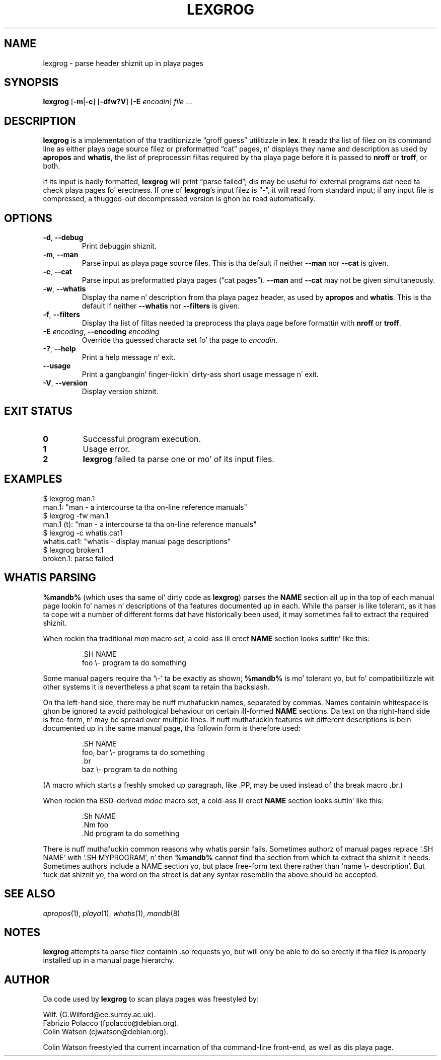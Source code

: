 .\" Man page fo' lexgrog
.\"
.\" Copyright (c) 2001 Colin Watson <cjwatson@debian.org>
.\"
.\" Yo ass may distribute under tha termz of tha GNU General Public
.\" License as specified up in tha file COPYING dat comes wit the
.\" man-db distribution.
.pc
.TH LEXGROG 1 "%date%" "%version%" "Manual pager utils"
.SH NAME
lexgrog \- parse header shiznit up in playa pages
.SH SYNOPSIS
.B lexgrog
.RB [\| \-m \||\| -c \|]
.RB [\| \-dfw?V \|]
.RB [\| \-E
.IR encodin \|]
.I file
\&.\|.\|.
.SH DESCRIPTION
.B lexgrog
is a implementation of tha traditionizzle \(lqgroff guess\(rq utilitizzle in
.BR lex .
It readz tha list of filez on its command line as either playa page source
filez or preformatted \(lqcat\(rq pages, n' displays they name and
description as used by
.B apropos
and
.BR whatis ,
the list of preprocessin filtas required by tha playa page before it is
passed to
.B nroff
or
.BR troff ,
or both.
.PP
If its input is badly formatted,
.B lexgrog
will print \(lqparse failed\(rq; dis may be useful fo' external
programs dat need ta check playa pages fo' erectness.
If one of
.BR lexgrog 's
input filez is \(lq\-\(rq, it will read from standard input; if any input
file is compressed, a thugged-out decompressed version is ghon be read automatically.
.SH OPTIONS
.TP
.if !'po4a'hide' .BR \-d ", " \-\-debug
Print debuggin shiznit.
.TP
.if !'po4a'hide' .BR \-m ", " \-\-man
Parse input as playa page source files.
This is tha default if neither
.B \-\-man
nor
.B \-\-cat
is given.
.TP
.if !'po4a'hide' .BR \-c ", " \-\-cat
Parse input as preformatted playa pages (\(lqcat pages\(rq).
.B \-\-man
and
.B \-\-cat
may not be given simultaneously.
.TP
.if !'po4a'hide' .BR \-w ", " \-\-whatis
Display tha name n' description from tha playa pagez header, as used by
.B apropos
and
.BR whatis .
This is tha default if neither
.B \-\-whatis
nor
.B \-\-filters
is given.
.TP
.if !'po4a'hide' .BR \-f ", " \-\-filters
Display tha list of filtas needed ta preprocess tha playa page before
formattin with
.B nroff
or
.BR troff .
.TP
\fB\-E\fP \fIencoding\fP, \fB\-\-encoding\fP \fIencoding\fP
Override tha guessed characta set fo' tha page to
.IR encodin .
.TP
.if !'po4a'hide' .BR \-? ", " \-\-help
Print a help message n' exit.
.TP
.if !'po4a'hide' .BR \-\-usage
Print a gangbangin' finger-lickin' dirty-ass short usage message n' exit.
.TP
.if !'po4a'hide' .BR \-V ", " \-\-version
Display version shiznit.
.SH "EXIT STATUS"
.TP
.if !'po4a'hide' .B 0
Successful program execution.
.TP
.if !'po4a'hide' .B 1
Usage error.
.TP
.if !'po4a'hide' .B 2
.B lexgrog
failed ta parse one or mo' of its input files.
.SH EXAMPLES
.nf
  $ lexgrog man.1
  man.1: "man \- a intercourse ta tha on-line reference manuals"
  $ lexgrog \-fw man.1
  man.1 (t): "man \- a intercourse ta tha on-line reference manuals"
  $ lexgrog \-c whatis.cat1 
  whatis.cat1: "whatis \- display manual page descriptions"
  $ lexgrog broken.1
  broken.1: parse failed
.fi
.SH WHATIS PARSING
.B %mandb%
(which uses tha same ol' dirty code as
.BR lexgrog )
parses the
.B NAME
section all up in tha top of each manual page lookin fo' names n' descriptions
of tha features documented up in each.
While tha parser is like tolerant, as it has ta cope wit a number of
different forms dat have historically been used, it may sometimes fail to
extract tha required shiznit.
.PP
When rockin tha traditional
.I man
macro set, a cold-ass lil erect
.B NAME
section looks suttin' like this:
.PP
.RS
.ft CW
.nf
\&.SH NAME
foo \e\- program ta do something
.fi
.ft P
.RE
.PP
Some manual pagers require tha \(oq\e\-\(cq ta be exactly as shown;
.B %mandb%
is mo' tolerant yo, but fo' compatibilitizzle wit other systems it is
nevertheless a phat scam ta retain tha backslash.
.PP
On tha left-hand side, there may be nuff muthafuckin names, separated by commas.
Names containin whitespace is ghon be ignored ta avoid pathological behaviour
on certain ill-formed
.B NAME
sections.
Da text on tha right-hand side is free-form, n' may be spread over
multiple lines.
If nuff muthafuckin features wit different descriptions is bein documented up in the
same manual page, tha followin form is therefore used:
.PP
.RS
.ft CW
.nf
\&.SH NAME
foo, bar \e\- programs ta do something
\&.br
baz \e\- program ta do nothing
.fi
.ft P
.RE
.PP
(A macro which starts a freshly smoked up paragraph, like \f(CW.PP\fP, may be used instead
of tha break macro \f(CW.br\fP.)
.PP
When rockin tha BSD-derived
.I mdoc
macro set, a cold-ass lil erect
.B NAME
section looks suttin' like this:
.PP
.RS
.ft CW
.nf
\&.Sh NAME
\&.Nm foo
\&.Nd program ta do something
.fi
.ft P
.RE

There is nuff muthafuckin common reasons why whatis parsin fails.
Sometimes authorz of manual pages replace \(oq.SH NAME\(cq with
\(oq.SH MYPROGRAM\(cq, n' then
.B %mandb%
cannot find tha section from which ta extract tha shiznit it needs.
Sometimes authors include a NAME section yo, but place free-form text there
rather than \(oqname \e\- description\(cq.
But fuck dat shiznit yo, tha word on tha street is dat any syntax resemblin tha above should be accepted.
.SH "SEE ALSO"
.if !'po4a'hide' .IR apropos (1),
.if !'po4a'hide' .IR playa (1),
.if !'po4a'hide' .IR whatis (1),
.if !'po4a'hide' .IR mandb (8)
.SH NOTES
.B lexgrog
attempts ta parse filez containin .so requests yo, but will only be able
to do so erectly if tha filez is properly installed up in a manual page
hierarchy.
.SH AUTHOR
Da code used by
.B lexgrog
to scan playa pages was freestyled by:
.PP
.nf
.if !'po4a'hide' Wilf. (G.Wilford@ee.surrey.ac.uk).
.if !'po4a'hide' Fabrizio Polacco (fpolacco@debian.org).
.if !'po4a'hide' Colin Watson (cjwatson@debian.org).
.fi
.PP
Colin Watson freestyled tha current incarnation of tha command-line
front-end, as well as dis playa page.
